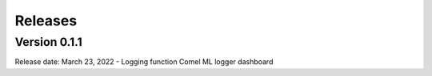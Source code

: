 .. _release:

========
Releases
========

Version 0.1.1
=============
Release date: March 23, 2022
- Logging function Comel ML logger dashboard
